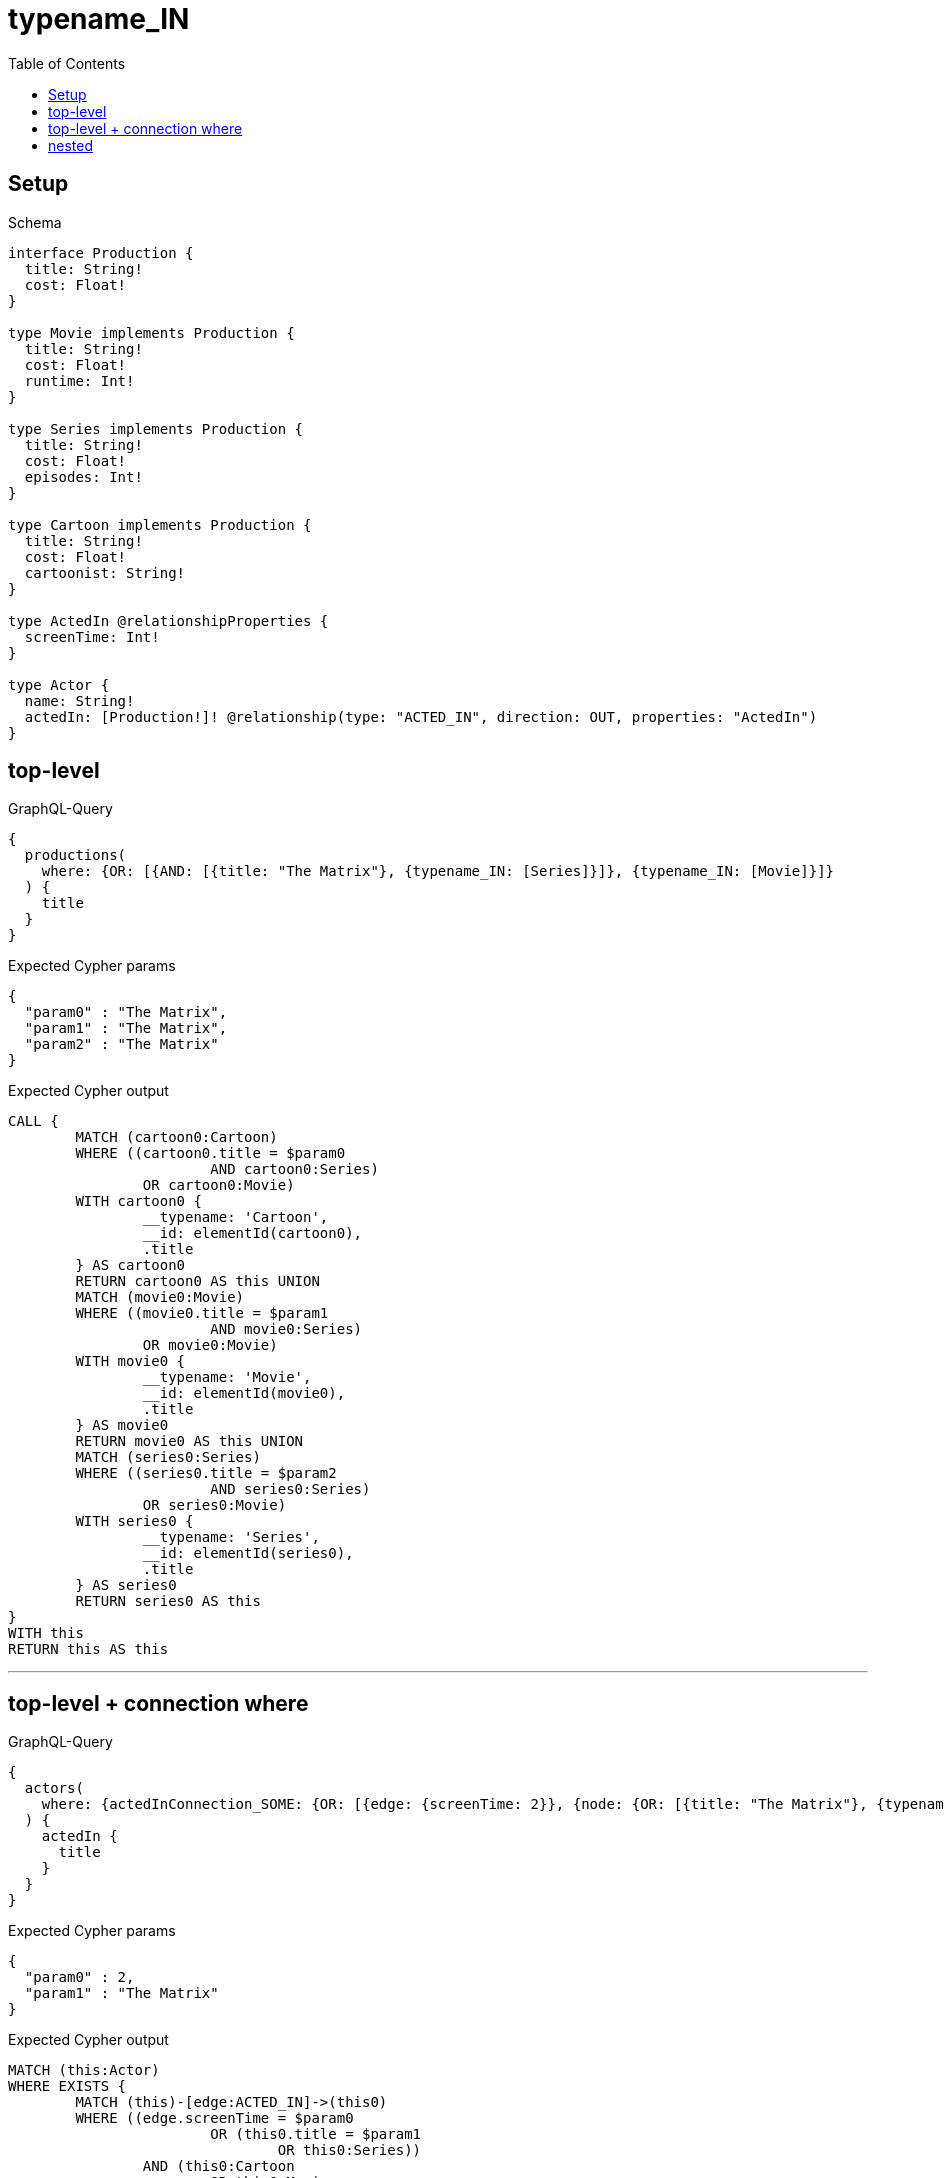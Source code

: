 :toc:
:toclevels: 42

= typename_IN

== Setup

.Schema
[source,graphql,schema=true]
----
interface Production {
  title: String!
  cost: Float!
}

type Movie implements Production {
  title: String!
  cost: Float!
  runtime: Int!
}

type Series implements Production {
  title: String!
  cost: Float!
  episodes: Int!
}

type Cartoon implements Production {
  title: String!
  cost: Float!
  cartoonist: String!
}

type ActedIn @relationshipProperties {
  screenTime: Int!
}

type Actor {
  name: String!
  actedIn: [Production!]! @relationship(type: "ACTED_IN", direction: OUT, properties: "ActedIn")
}
----

== top-level

.GraphQL-Query
[source,graphql]
----
{
  productions(
    where: {OR: [{AND: [{title: "The Matrix"}, {typename_IN: [Series]}]}, {typename_IN: [Movie]}]}
  ) {
    title
  }
}
----

.Expected Cypher params
[source,json]
----
{
  "param0" : "The Matrix",
  "param1" : "The Matrix",
  "param2" : "The Matrix"
}
----

.Expected Cypher output
[source,cypher]
----
CALL {
	MATCH (cartoon0:Cartoon)
	WHERE ((cartoon0.title = $param0
			AND cartoon0:Series)
		OR cartoon0:Movie)
	WITH cartoon0 {
		__typename: 'Cartoon',
		__id: elementId(cartoon0),
		.title
	} AS cartoon0
	RETURN cartoon0 AS this UNION
	MATCH (movie0:Movie)
	WHERE ((movie0.title = $param1
			AND movie0:Series)
		OR movie0:Movie)
	WITH movie0 {
		__typename: 'Movie',
		__id: elementId(movie0),
		.title
	} AS movie0
	RETURN movie0 AS this UNION
	MATCH (series0:Series)
	WHERE ((series0.title = $param2
			AND series0:Series)
		OR series0:Movie)
	WITH series0 {
		__typename: 'Series',
		__id: elementId(series0),
		.title
	} AS series0
	RETURN series0 AS this
}
WITH this
RETURN this AS this
----

'''

== top-level + connection where

.GraphQL-Query
[source,graphql]
----
{
  actors(
    where: {actedInConnection_SOME: {OR: [{edge: {screenTime: 2}}, {node: {OR: [{title: "The Matrix"}, {typename_IN: [Series]}]}}]}}
  ) {
    actedIn {
      title
    }
  }
}
----

.Expected Cypher params
[source,json]
----
{
  "param0" : 2,
  "param1" : "The Matrix"
}
----

.Expected Cypher output
[source,cypher]
----
MATCH (this:Actor)
WHERE EXISTS {
	MATCH (this)-[edge:ACTED_IN]->(this0)
	WHERE ((edge.screenTime = $param0
			OR (this0.title = $param1
				OR this0:Series))
		AND (this0:Cartoon
			OR this0:Movie
			OR this0:Series))
}
CALL {
	WITH this
	CALL {
		WITH *
		MATCH (this)-[actedIn0:ACTED_IN]->(cartoon0:Cartoon)
		WITH cartoon0 {
			__typename: 'Cartoon',
			__id: elementId(cartoon0),
			.title
		} AS cartoon0
		RETURN cartoon0 AS actedIn UNION
		WITH *
		MATCH (this)-[actedIn1:ACTED_IN]->(movie0:Movie)
		WITH movie0 {
			__typename: 'Movie',
			__id: elementId(movie0),
			.title
		} AS movie0
		RETURN movie0 AS actedIn UNION
		WITH *
		MATCH (this)-[actedIn2:ACTED_IN]->(series0:Series)
		WITH series0 {
			__typename: 'Series',
			__id: elementId(series0),
			.title
		} AS series0
		RETURN series0 AS actedIn
	}
	WITH actedIn
	RETURN collect(actedIn) AS actedIn
}
RETURN this {
	actedIn: actedIn
} AS this
----

'''

== nested

.GraphQL-Query
[source,graphql]
----
{
  actors {
    actedIn(
      where: {OR: [{AND: [{title: "The Matrix"}, {typename_IN: [Series]}]}, {typename_IN: [Movie]}]}
    ) {
      title
    }
  }
}
----

.Expected Cypher params
[source,json]
----
{
  "param0" : "The Matrix",
  "param1" : "The Matrix",
  "param2" : "The Matrix"
}
----

.Expected Cypher output
[source,cypher]
----
MATCH (this:Actor)
CALL {
	WITH this
	CALL {
		WITH *
		MATCH (this)-[actedIn0:ACTED_IN]->(cartoon0:Cartoon)
		WHERE ((cartoon0.title = $param0
				AND cartoon0:Series)
			OR cartoon0:Movie)
		WITH cartoon0 {
			__typename: 'Cartoon',
			__id: elementId(cartoon0),
			.title
		} AS cartoon0
		RETURN cartoon0 AS actedIn UNION
		WITH *
		MATCH (this)-[actedIn1:ACTED_IN]->(movie0:Movie)
		WHERE ((movie0.title = $param1
				AND movie0:Series)
			OR movie0:Movie)
		WITH movie0 {
			__typename: 'Movie',
			__id: elementId(movie0),
			.title
		} AS movie0
		RETURN movie0 AS actedIn UNION
		WITH *
		MATCH (this)-[actedIn2:ACTED_IN]->(series0:Series)
		WHERE ((series0.title = $param2
				AND series0:Series)
			OR series0:Movie)
		WITH series0 {
			__typename: 'Series',
			__id: elementId(series0),
			.title
		} AS series0
		RETURN series0 AS actedIn
	}
	WITH actedIn
	RETURN collect(actedIn) AS actedIn
}
RETURN this {
	actedIn: actedIn
} AS this
----

'''

